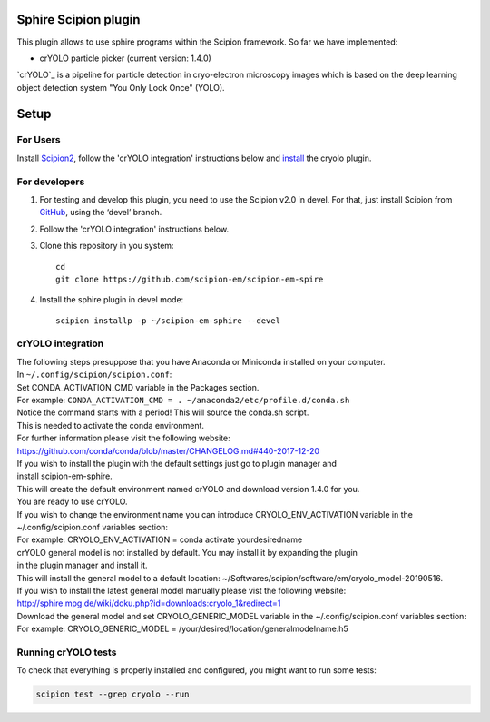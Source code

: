 Sphire Scipion plugin
=====================

This plugin allows to use sphire programs within the Scipion framework.
So far we have implemented:

- crYOLO particle picker (current version: 1.4.0)

`crYOLO`_ is a pipeline for particle detection in cryo-electron
microscopy images which is based on the deep learning object detection system "You Only Look Once" (YOLO).


Setup
=====

For Users
---------

Install `Scipion2`_, follow the 'crYOLO integration' instructions below and `install`_ the cryolo plugin.

For developers
--------------

1. For testing and develop this plugin, you need to use the Scipion v2.0 in devel. 
   For that, just install Scipion from `GitHub`_, using the ‘devel’ branch. 
2. Follow the 'crYOLO integration' instructions below.
3. Clone this repository in you system: 
   ::

      cd
      git clone https://github.com/scipion-em/scipion-em-spire
   
4. Install the sphire plugin in devel mode:
   ::
      
      scipion installp -p ~/scipion-em-sphire --devel


crYOLO integration
-----------------

| The following steps presuppose that you have Anaconda or Miniconda installed on your computer.
| In ``~/.config/scipion/scipion.conf``: 
| Set CONDA_ACTIVATION_CMD variable in the Packages section.
| For example: ``CONDA_ACTIVATION_CMD = . ~/anaconda2/etc/profile.d/conda.sh``
| Notice the command starts with a period! This will source the conda.sh script.
| This is needed to activate the conda environment.
| For further information please visit the following website:
| https://github.com/conda/conda/blob/master/CHANGELOG.md#440-2017-12-20
| If you wish to install the plugin with the default settings just go to plugin manager and 
| install scipion-em-sphire.
| This will create the default environment named crYOLO and download version 1.4.0 for you.
| You are ready to use crYOLO.
| If you wish to change the environment name you can introduce CRYOLO_ENV_ACTIVATION variable in the 
| ~/.config/scipion.conf variables section:
| For example: CRYOLO_ENV_ACTIVATION = conda activate yourdesiredname
| crYOLO general model is not installed by default. You may install it by expanding the plugin
| in the plugin manager and install it.
| This will install the general model to a default location: ~/Softwares/scipion/software/em/cryolo_model-20190516.
| If you wish to install the latest general model manually please vist the following website:
| http://sphire.mpg.de/wiki/doku.php?id=downloads:cryolo_1&redirect=1
| Download the general model and set CRYOLO_GENERIC_MODEL variable in the ~/.config/scipion.conf variables section:
| For example: CRYOLO_GENERIC_MODEL = /your/desired/location/generalmodelname.h5


Running crYOLO tests
-----------------------------
To check that everything is properly installed and configured, you might want to run some tests:

.. code-block::

   scipion test --grep cryolo --run
   
   
.. crYOLO: http://sphire.mpg.de/wiki/doku.php?id=downloads:cryolo_1&redirect=1

.. _Scipion2: https://scipion-em.github.io/docs/docs/scipion-modes/how-to-install.html

.. _install: https://scipion-em.github.io/docs/release-2.0.0/docs/scipion-modes/install-from-sources#step-4-installing-xmipp3-and-other-em-plugins

.. _GitHub: https://scipion-em.github.io/docs/docs/scipion-modes/install-from-sources#from-github
   
